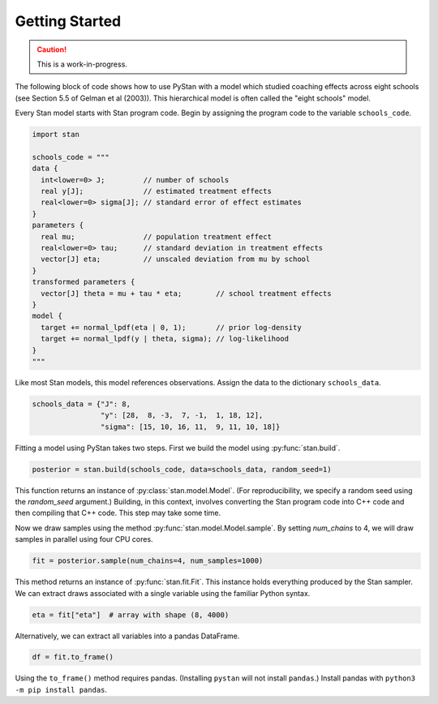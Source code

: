 ================
Getting Started
================

.. caution::
    This is a work-in-progress.

The following block of code shows how to use PyStan with a model which studied coaching effects across eight schools (see Section 5.5 of Gelman et al (2003)). This hierarchical model is often called the "eight schools" model.

Every Stan model starts with Stan program code. Begin by assigning the program code to the variable ``schools_code``.

.. code-block:: python

    import stan

    schools_code = """
    data {
      int<lower=0> J;         // number of schools
      real y[J];              // estimated treatment effects
      real<lower=0> sigma[J]; // standard error of effect estimates
    }
    parameters {
      real mu;                // population treatment effect
      real<lower=0> tau;      // standard deviation in treatment effects
      vector[J] eta;          // unscaled deviation from mu by school
    }
    transformed parameters {
      vector[J] theta = mu + tau * eta;        // school treatment effects
    }
    model {
      target += normal_lpdf(eta | 0, 1);       // prior log-density
      target += normal_lpdf(y | theta, sigma); // log-likelihood
    }
    """

Like most Stan models, this model references observations. Assign the data to the dictionary ``schools_data``.

.. code-block:: python

    schools_data = {"J": 8,
                    "y": [28,  8, -3,  7, -1,  1, 18, 12],
                    "sigma": [15, 10, 16, 11,  9, 11, 10, 18]}


Fitting a model using PyStan takes two steps. First we build the model using :py:func:`stan.build`.

.. code-block:: python

    posterior = stan.build(schools_code, data=schools_data, random_seed=1)

This function returns an instance of :py:class:`stan.model.Model`. (For reproducibility,
we specify a random seed using the `random_seed` argument.) Building, in this context, involves
converting the Stan program code into C++ code and then compiling that C++ code. This step may take some time.

Now we draw samples using the method :py:func:`stan.model.Model.sample`.
By setting `num_chains` to 4, we will draw samples in parallel using four CPU cores.

.. code-block:: python

    fit = posterior.sample(num_chains=4, num_samples=1000)

This method returns an instance of :py:func:`stan.fit.Fit`. This instance holds everything produced by the Stan sampler.
We can extract draws associated with a single variable using the familiar Python syntax.

.. code-block:: python

    eta = fit["eta"]  # array with shape (8, 4000)

Alternatively, we can extract all variables into a pandas DataFrame.

.. code-block:: python

    df = fit.to_frame()

Using the ``to_frame()`` method requires pandas. (Installing ``pystan`` will not install ``pandas``.) Install pandas with ``python3 -m pip install pandas``.
